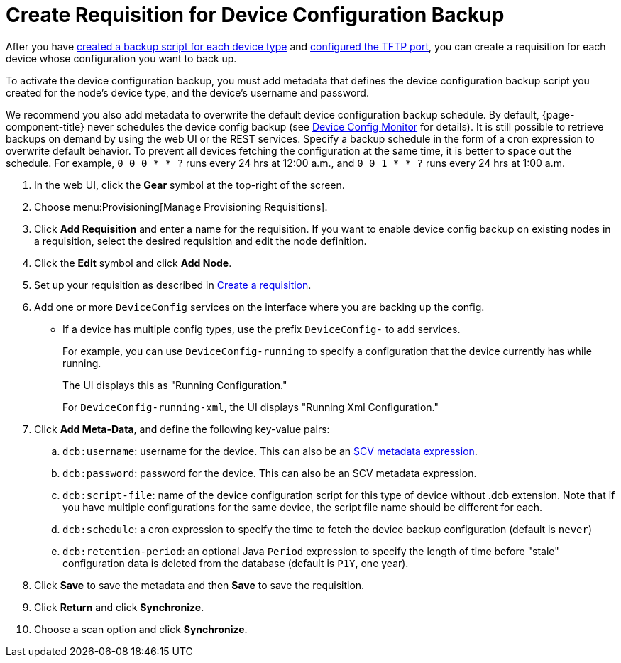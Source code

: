 [[dcb-requisition]]
= Create Requisition for Device Configuration Backup
:description: How to create a requisition for device configuration backup in OpenNMS Horizon/Meridian.

After you have xref:operation:deep-dive/device-config-backup/ssh.adoc#backup-script[created a backup script for each device type] and xref:operation:deep-dive/device-config-backup/configuration.adoc#poller-config[configured the TFTP port], you can create a requisition for each device whose configuration you want to back up.

To activate the device configuration backup, you must add metadata that defines the device configuration backup script you created for the node's device type, and the device's username and password.

We recommend you also add metadata to overwrite the default device configuration backup schedule.
By default, {page-component-title} never schedules the device config backup (see xref:reference:service-assurance/monitors/DeviceConfigMonitor.adoc[Device Config Monitor] for details).
It is still possible to retrieve backups on demand by using the web UI or the REST services.
Specify a backup schedule in the form of a cron expression to overwrite default behavior.
To prevent all devices fetching the configuration at the same time, it is better to space out the schedule.
For example, `0 0 0 * * ?` runs every 24 hrs at 12:00 a.m., and `0 0 1 * * ?` runs every 24 hrs at 1:00 a.m.

. In the web UI, click the *Gear* symbol at the top-right of the screen.
. Choose menu:Provisioning[Manage Provisioning Requisitions].
. Click *Add Requisition* and enter a name for the requisition.
If you want to enable device config backup on existing nodes in a requisition, select the desired requisition and edit the node definition.
. Click the *Edit* symbol and click *Add Node*.
. Set up your requisition as described in xref:operation:quick-start/inventory.adoc#requisition-create[Create a requisition].
. Add one or more `DeviceConfig` services on the interface where you are backing up the config.
** If a device has multiple config types, use the prefix `DeviceConfig-` to add services.
+
For example, you can use `DeviceConfig-running` to specify a configuration that the device currently has while running.
+
The UI displays this as "Running Configuration."
+
For `DeviceConfig-running-xml`, the UI displays "Running Xml Configuration."

. Click *Add Meta-Data*, and define the following key-value pairs:
.. `dcb:username`: username for the device. This can also be an xref:operation:deep-dive/meta-data.adoc#ga-metadata-scv[SCV metadata expression].
.. `dcb:password`: password for the device. This can also be an SCV metadata expression.
.. `dcb:script-file`: name of the device configuration script for this type of device without .dcb extension. Note that if you have multiple configurations for the same device, the script file name should be different for each.
.. `dcb:schedule`: a cron expression to specify the time to fetch the device backup configuration (default is `never`)
.. `dcb:retention-period`: an optional Java `Period` expression to specify the length of time before "stale" configuration data is deleted from the database (default is `P1Y`, one year).
. Click *Save* to save the metadata and then *Save* to save the requisition.
. Click *Return* and click *Synchronize*.
. Choose a scan option and click *Synchronize*.

